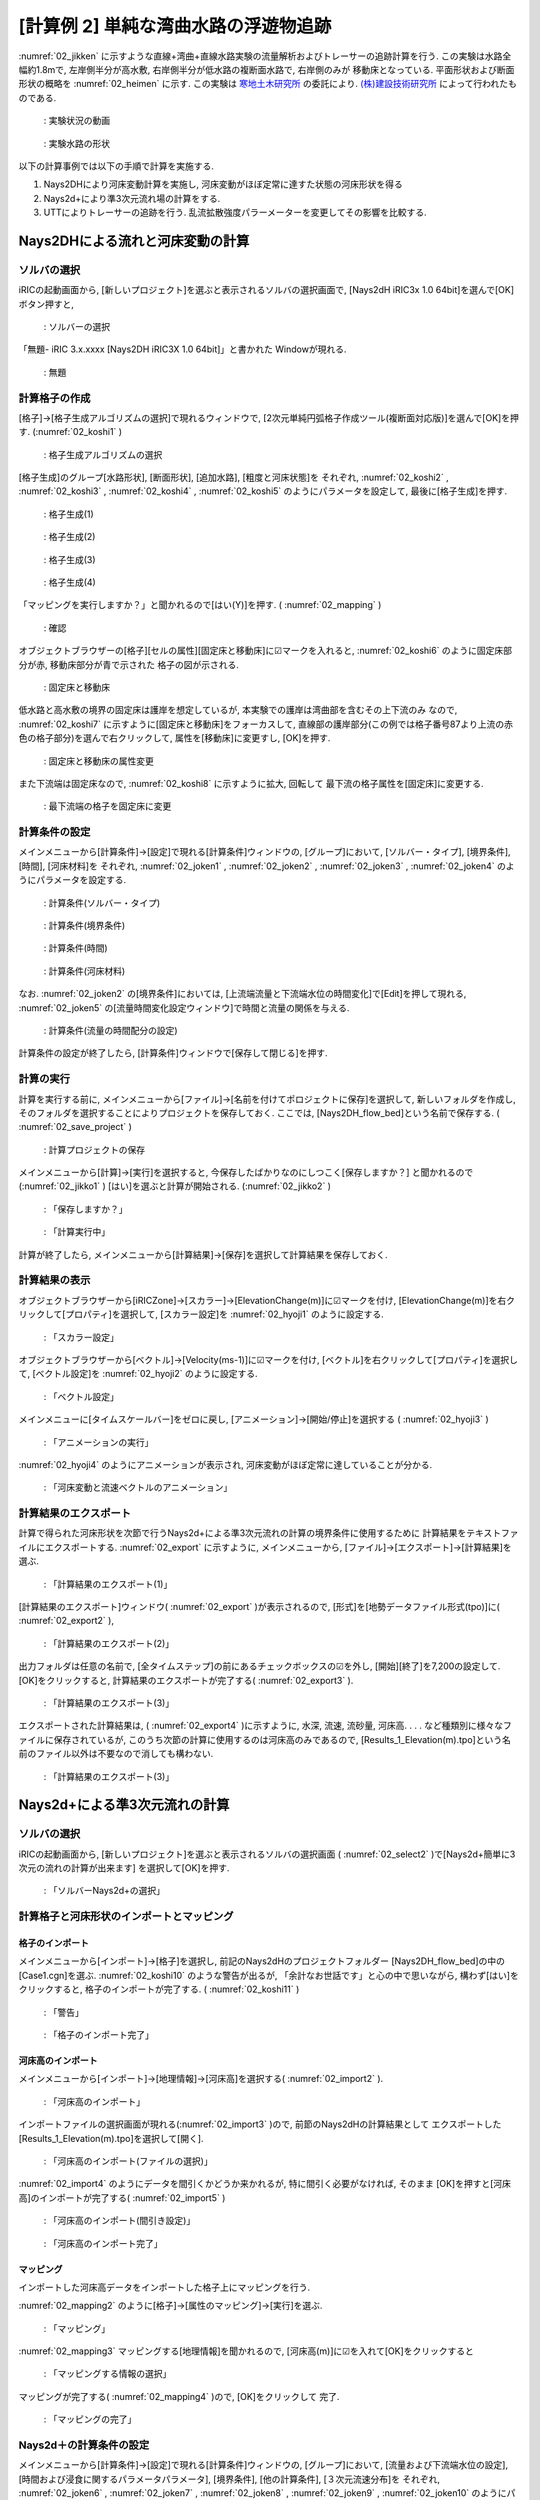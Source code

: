 ========================================
[計算例 2] 単純な湾曲水路の浮遊物追跡
========================================

:numref:`02_jikken` に示すような直線+湾曲+直線水路実験の流量解析およびトレーサーの追跡計算を行う. 
この実験は水路全幅約1.8mで, 左岸側半分が高水敷, 右岸側半分が低水路の複断面水路で, 右岸側のみが
移動床となっている. 平面形状および断面形状の概略を :numref:`02_heimen` に示す. 
この実験は `寒地土木研究所 <https://www.ceri.go.jp/>`_ の委託により. 
`(株)建設技術研究所 <http://www.ctie.co.jp/>`_ によって行われたものである. 


.. _02_jikken:

.. figure:: images/02/jikken.gif
   :width: 400pt

   : 実験状況の動画

.. _02_heimen:

.. figure:: images/02/heimen.png
   :width: 450pt

   : 実験水路の形状

以下の計算事例では以下の手順で計算を実施する. 

(1) Nays2DHにより河床変動計算を実施し, 河床変動がほぼ定常に達すた状態の河床形状を得る
(2) Nays2d+により準3次元流れ場の計算をする. 
(3) UTTによりトレーサーの追跡を行う. 乱流拡散強度パラーメーターを変更してその影響を比較する. 


Nays2DHによる流れと河床変動の計算
===================================

ソルバの選択
---------------

iRICの起動画面から, [新しいプロジェクト]を選ぶと表示されるソルバの選択画面で, 
[Nays2dH iRIC3x 1.0 64bit]を選んで[OK]ボタン押すと, 

.. figure:: images/01/Select_Nays2dh.png
   :width: 80%

   : ソルバーの選択

「無題- iRIC 3.x.xxxx [Nays2DH iRIC3X 1.0 64bit]」と書かれた
Windowが現れる. 

.. _02_mudai:

.. figure:: images/01/mudai.png 
   :width: 90%

   : 無題


計算格子の作成
--------------

[格子]->[格子生成アルゴリズムの選択]で現れるウィンドウで, 
[2次元単純円弧格子作成ツール(複断面対応版)]を選んで[OK]を押す. 
(:numref:`02_koshi1` )

.. _02_koshi1:

.. figure:: images/02/koshi1.png 
   :width: 90%

   : 格子生成アルゴリズムの選択

[格子生成]のグループ[水路形状], [断面形状], [追加水路], [粗度と河床状態]を
それぞれ, 
:numref:`02_koshi2` , 
:numref:`02_koshi3` ,
:numref:`02_koshi4` ,
:numref:`02_koshi5` 
のようにパラメータを設定して, 最後に[格子生成]を押す. 

.. _02_koshi2:

.. figure:: images/02/koshi2.png
   :width: 90%

   : 格子生成(1)

.. _02_koshi3:

.. figure:: images/02/koshi3.png
   :width: 90%

   : 格子生成(2)  

.. _02_koshi4:

.. figure:: images/02/koshi4.png 
   :width: 90%

   : 格子生成(3)

.. _02_koshi5:

.. figure:: images/02/koshi5.png
   :width: 90%

   : 格子生成(4)

「マッピングを実行しますか？」と聞かれるので[はい(Y)]を押す. 
( :numref:`02_mapping` )

.. _02_mapping:

.. figure:: images/02/mapping.png
   :width: 30%

   : 確認

オブジェクトブラウザーの[格子][セルの属性][固定床と移動床]に☑マークを入れると, 
:numref:`02_koshi6` のように固定床部分が赤, 移動床部分が青で示された
格子の図が示される. 

.. _02_koshi6:

.. figure:: images/02/koshi6.png
   :width: 90%

   : 固定床と移動床

低水路と高水敷の境界の固定床は護岸を想定しているが, 本実験での護岸は湾曲部を含むその上下流のみ
なので, :numref:`02_koshi7` に示すように[固定床と移動床]をフォーカスして, 
直線部の護岸部分(この例では格子番号87より上流の赤色の格子部分)を選んで右クリックして, 
属性を[移動床]に変更すし, [OK]を押す. 

.. _02_koshi7:

.. figure:: images/02/koshi7.png
   :width: 90%

   : 固定床と移動床の属性変更

また下流端は固定床なので, :numref:`02_koshi8` に示すように拡大, 回転して
最下流の格子属性を[固定床]に変更する. 

.. _02_koshi8:

.. figure:: images/02/koshi8.gif
   :width: 90%

   : 最下流端の格子を固定床に変更

計算条件の設定
----------------

メインメニューから[計算条件]->[設定]で現れる[計算条件]ウィンドウの, 
[グループ]において, 
[ソルバー・タイプ], [境界条件], [時間], [河床材料]を
それぞれ, 
:numref:`02_joken1` , 
:numref:`02_joken2` ,
:numref:`02_joken3` ,
:numref:`02_joken4` 
のようにパラメータを設定する. 

.. _02_joken1:

.. figure:: images/02/joken1.png
   :width: 90%

   : 計算条件(ソルバー・タイプ)

.. _02_joken2:

.. figure:: images/02/joken2.png
   :width: 90%

   : 計算条件(境界条件)

.. _02_joken3:

.. figure:: images/02/joken3.png
   :width: 90%

   : 計算条件(時間)

.. _02_joken4:

.. figure:: images/02/joken4.png
   :width: 90%

   : 計算条件(河床材料)


なお. :numref:`02_joken2` の[境界条件]においては, 
[上流端流量と下流端水位の時間変化]で[Edit]を押して現れる, 
:numref:`02_joken5` の[流量時間変化設定ウィンドウ]で時間と流量の関係を与える. 

.. _02_joken5:

.. figure:: images/02/joken5.png
   :width: 90%

   : 計算条件(流量の時間配分の設定)

計算条件の設定が終了したら, [計算条件]ウィンドウで[保存して閉じる]を押す. 

計算の実行
--------------

計算を実行する前に, メインメニューから[ファイル]->[名前を付けてポロジェクトに保存]を選択して, 
新しいフォルダを作成し, そのフォルダを選択することによりプロジェクトを保存しておく. 
ここでは, [Nays2DH_flow_bed]という名前で保存する. ( :numref:`02_save_project` )

.. _02_save_project:

.. figure:: images/02/save_project.png
   :width: 90%

   : 計算プロジェクトの保存

メインメニューから[計算]->[実行]を選択すると, 今保存したばかりなのにしつこく[保存しますか？]
と聞かれるので(:numref:`02_jikko1` ) [はい]を選ぶと計算が開始される. (:numref:`02_jikko2` ) 

.. _02_jikko1:

.. figure:: images/02/jikko1.png
   :width: 90%

   : 「保存しますか？」

.. _02_jikko2:

.. figure:: images/02/jikko2.png
   :width: 90%

   : 「計算実行中」
 
計算が終了したら, メインメニューから[計算結果]->[保存]を選択して計算結果を保存しておく. 

計算結果の表示
----------------

オブジェクトブラウザーから[iRICZone]->[スカラー]->[ElevationChange(m)]に☑マークを付け, 
[ElevationChange(m)]を右クリックして[プロパティ]を選択して, [スカラー設定]を
:numref:`02_hyoji1` のように設定する. 

.. _02_hyoji1:

.. figure:: images/02/hyoji1.png
   :width: 50%

   : 「スカラー設定」

オブジェクトブラウザーから[ベクトル]->[Velocity(ms-1)]に☑マークを付け, 
[ベクトル]を右クリックして[プロパティ]を選択して, [ベクトル設定]を
:numref:`02_hyoji2` のように設定する. 

.. _02_hyoji2:

.. figure:: images/02/hyoji2.png
   :width: 50%

   : 「ベクトル設定」

メインメニューに[タイムスケールバー]をゼロに戻し, [アニメーション]->[開始/停止]を選択する
( :numref:`02_hyoji3` )

.. _02_hyoji3:

.. figure:: images/02/hyoji3.png
   :width: 90%

   : 「アニメーションの実行」

:numref:`02_hyoji4` のようにアニメーションが表示され, 河床変動がほぼ定常に達していることが分かる. 

.. _02_hyoji4:

.. figure:: images/02/hyoji4.gif
   :width: 100%

   : 「河床変動と流速ベクトルのアニメーション」

計算結果のエクスポート
---------------------------

計算で得られた河床形状を次節で行うNays2d+による準3次元流れの計算の境界条件に使用するために
計算結果をテキストファイルにエクスポートする. :numref:`02_export` に示すように, メインメニューから, 
[ファイル]->[エクスポート]->[計算結果]を選ぶ.


.. _02_export:

.. figure:: images/02/export.png
   :width: 100%

   : 「計算結果のエクスポート(1)」

[計算結果のエクスポート]ウィンドウ( :numref:`02_export` )が表示されるので, 
[形式]を[地勢データファイル形式(tpo)]に( :numref:`02_export2` ),

.. _02_export2:

.. figure:: images/02/export2.png
   :width: 60%

   : 「計算結果のエクスポート(2)」


出力フォルダは任意の名前で, 
[全タイムステップ]の前にあるチェックボックスの☑を外し, [開始][終了]を7,200の設定して. 
[OK]をクリックすると, 計算結果のエクスポートが完了する( :numref:`02_export3` ). 

.. _02_export3:

.. figure:: images/02/export3.png
   :width: 60%

   : 「計算結果のエクスポート(3)」

エクスポートされた計算結果は, ( :numref:`02_export4` )に示すように, 水深, 流速, 流砂量, 河床高. . . . 
など種類別に様々なファイルに保存されているが, このうち次節の計算に使用するのは河床高のみであるので, 
[Results_1_Elevation(m).tpo]という名前のファイル以外は不要なので消しても構わない. 

.. _02_export4:

.. figure:: images/02/export4.png
   :width: 90%

   : 「計算結果のエクスポート(3)」

Nays2d+による準3次元流れの計算
===================================

ソルバの選択
---------------

iRICの起動画面から, [新しいプロジェクト]を選ぶと表示されるソルバの選択画面
( :numref:`02_select2` )で[Nays2d+簡単に3次元の流れの計算が出来ます]
を選択して[OK]を押す. 

.. _02_select2:

.. figure:: images/02/select2.png
   :width: 90%

   : 「ソルバーNays2d+の選択」

計算格子と河床形状のインポートとマッピング
--------------------------------------------

格子のインポート
^^^^^^^^^^^^^^^^^

メインメニューから[インポート]->[格子]を選択し, 前記のNays2dHのプロジェクトフォルダー
[Nays2DH_flow_bed]の中の[Case1.cgn]を選ぶ. 
:numref:`02_koshi10` のような警告が出るが, 「余計なお世話です」と心の中で思いながら, 
構わず[はい]をクリックすると, 格子のインポートが完了する. 
( :numref:`02_koshi11` )

.. _02_koshi10:

.. figure:: images/02/koshi10.png
   :width: 50%

   : 「警告」

.. _02_koshi11:

.. figure:: images/02/koshi11.png
   :width: 90%

   : 「格子のインポート完了」

河床高のインポート
^^^^^^^^^^^^^^^^^^^^

メインメニューから[インポート]->[地理情報]->[河床高]を選択する( :numref:`02_import2` ).

.. _02_import2:

.. figure:: images/02/import2.png
   :width: 90%

   : 「河床高のインポート」

インポートファイルの選択画面が現れる(:numref:`02_import3` )ので, 前節のNays2dHの計算結果として
エクスポートした [Results_1_Elevation(m).tpo]を選択して[開く]. 

.. _02_import3:

.. figure:: images/02/import3.png
   :width: 90%

   : 「河床高のインポート(ファイルの選択)」

:numref:`02_import4` のようにデータを間引くかどうか来かれるが, 特に間引く必要がなければ, そのまま
[OK]を押すと[河床高]のインポートが完了する( :numref:`02_import5` )

.. _02_import4:

.. figure:: images/02/import4.png
   :width: 50%

   : 「河床高のインポート(間引き設定)」



.. _02_import5:

.. figure:: images/02/import5.png
   :width: 90%

   : 「河床高のインポート完了」

マッピング
^^^^^^^^^^^^^^^

インポートした河床高データをインポートした格子上にマッピングを行う. 

:numref:`02_mapping2` のように[格子]->[属性のマッピング]->[実行]を選ぶ.  

.. _02_mapping2:

.. figure:: images/02/mapping2.png
   :width: 90%

   : 「マッピング」

:numref:`02_mapping3` マッピングする[地理情報]を聞かれるので, 
[河床高(m)]に☑を入れて[OK]をクリックすると 

.. _02_mapping3:

.. figure:: images/02/mapping3.png
   :width: 50%

   : 「マッピングする情報の選択」

マッピングが完了する( :numref:`02_mapping4` )ので, [OK]をクリックして
完了. 

.. _02_mapping4:

.. figure:: images/02/mapping4.png
   :width: 90%

   : 「マッピングの完了」


Nays2d＋の計算条件の設定
-----------------------------

メインメニューから[計算条件]->[設定]で現れる[計算条件]ウィンドウの, 
[グループ]において, 
[流量および下流端水位の設定], [時間および浸食に関するパラメータパラメータ], 
[境界条件], [他の計算条件], [３次元流速分布]を
それぞれ, 
:numref:`02_joken6` , 
:numref:`02_joken7` ,
:numref:`02_joken8` ,
:numref:`02_joken9` ,
:numref:`02_joken10` 
のようにパラメータを設定する. 

.. _02_joken6:

.. figure:: images/02/joken6.png
   :width: 90%

   : 計算条件(流量および下流端水位の設定)

.. _02_joken7:

.. figure:: images/02/joken7.png
   :width: 90%

   : 計算条件(時間および浸食に関するパラメーター)

.. _02_joken8:

.. figure:: images/02/joken8.png
   :width: 90%

   : 計算条件(境界条件)

.. _02_joken9:

.. figure:: images/02/joken9.png
   :width: 90%

   : 計算条件(他の計算条件)

.. _02_joken10:

.. figure:: images/02/joken10.png
   :width: 90%

   : 計算条件(3次元流速分布)


なお. :numref:`02_joken6` の[流量および下流端水位の設定]においては, 
[流量と下流端水位の時系列]の隣の[Edit]を押して現れる, 
:numref:`02_joken11` の[流量時間変化設定ウィンドウ]で時間と流量の関係を与える. 

.. _02_joken11:

.. figure:: images/02/joken11.png
   :width: 90%

   : 計算条件(流量の時間配分の設定)

計算条件の設定が終了したら, [計算条件]ウィンドウで[保存して閉じる]を押す. 

Nays2d+の計算の実行
--------------------------

計算の実行方法は前節[Nays2DHによる計算の実行]と全く同じで, タダでさえ長いのに
これ以上同じことをクドクド書くと嫌われそうなので省略する. 
ただ, 計算の実行の前に, 必ず, プロジェクトを保存しておくことを推奨する. 
ここでは, [Nays2d+Flow]とう名前のプロジェクトに保存する. 

.. _02_save_project2:

.. figure:: images/02/save_project2.png
   :width: 90%

   : プロジェクトの保存(Nays2d+Flow)

計算結果は[Case1.cgn]というCGNSファイルに保存されるが, 次のUTTで使用するのはこの
フォルダに保存される[Case1.cgn]を使用する. 
計算の実行が終わった時も必ず[計算結果]->[保存]で結果を保存すること
( :numref:`02_jikko4`).

.. _02_jikko4:

.. figure:: images/02/jikko4.png
   :width: 90%

   : 計算結果の保存(お忘れなく!)

UTTによる仮想トレーサーの追跡計算
===================================

ソルバの選択
---------------

iRICの起動画面から, [新しいプロジェクト]を選ぶと表示されるソルバの選択画面
( :numref:`02_select_UTT` )で[UTTとても便利な多機能トレーサー追跡ツール]
を選択して[OK]を押す. 

.. _02_select_UTT:

.. figure:: images/02/select_UTT.png
   :width: 90%

   : 「ソルバーUTTの選択」

格子のインポート
------------------

:numref:`02_import_grid1` のようにオブジェクトブラウザーの[格子(データなし)]を右クリック
して, [インポート]をクリックする. 

.. _02_import_grid1:

.. figure:: images/02/import_grid1.png
   :width: 90%

   : 「格子のインポート(1)」

ファイル選択ウィンドウが現れるので, 先ほど[Nays2d+]の計算結果を保存したフォルダ
[Nays2d+Flow]の中の[Case1.cgn]を選ぶ( :numref:`02_import_grid2`)

.. _02_import_grid2:

.. figure:: images/02/import_grid2.png
   :width: 90%

   : 「格子のインポート(2)」

お馴染みの :numref:`02_import6` の警告が表示されるが, 構わず[はい]を押して進むと
格子のインポートが完了する. ( :numref:`02_import7`)

.. _02_import6:

.. figure:: images/02/import6.png
   :width: 60%

   : 「お馴染みの警告」

.. _02_import7:

.. figure:: images/02/import7.png
   :width: 90%

   : 「格子のインポート完了」

UTTによるトレーサー追跡計算
-------------------------------

計算条件の設定
^^^^^^^^^^^^^^^

[計算条件]->[設定]で表示される[計算条件]ウィンドウで, 

[基本設定], [通常トレーサーの供給条件], [乱れの影響]
をそれぞれ, 
:numref:`02_joken20` , 
:numref:`02_joken21` 
:numref:`02_joken22`
のようにパラメータを設定する. ここではまず, [乱れの影響]を考慮しない場合のトレーサー追跡を行う. 

.. _02_joken20:

.. figure:: images/02/joken20.png
   :width: 90%

   : 「UTTの計算条件(1)」

.. _02_joken21:

.. figure:: images/02/joken21.png
   :width: 90%

   : 「UTTの計算条件(2)」

.. _02_joken22:

.. figure:: images/02/joken22.png
   :width: 90%

   : 「UTTの計算条件(3)」


なお, :numref:`02_joken20` 中の[流れの計算結果を読み込むCGNSファイル]は前節[Nays2d+による流れの計算]
の結果を保存した[Nays2d+Flow]プロジェクトフォルダにある[Case1.cgn]を選択する. 
( :numref:`02_joken23`)

.. _02_joken23:

.. figure:: images/02/joken23.png
   :width: 90%

   : 「流れの計算結果を読み込むCGNSファイルの選択」


計算の実行
^^^^^^^^^^^^^^

メインメニューから[計算]->[実行]を選択すると, 「プロジェクトの保存がお勧めされる」ので, 
ここは大人しく言うことを聞いて, 新たにプロジェクトを保存しておく
( :numref:`02_save_project3`).

.. _02_save_project3:

.. figure:: images/02/save_project3.png
   :width: 90%

   : 「UTTプロジェクトの保存(1)」

:numref:`02_save_project4` [ファイルに保存(ipro)]か[プロジェクトとして保存]どちらでも良いが, 
ここでは[UTT1.ipro]という名前で保存しておく. 

.. _02_save_project4:

.. figure:: images/02/save_project4.png
   :width: 90%

   : 「UTTプロジェクトの保存(3)」


計算が始まるとお馴染みの :numref:`02_jikko20` この画面が登場し. 終了すると, これまたお馴染みの
:numref:`02_jikko21` が表示されるので, [OK]を押す. 

.. _02_jikko20:

.. figure:: images/02/jikko20.png
   :width: 90%

   : 「計算の実行(1)」

.. _02_jikko21:

.. figure:: images/02/jikko21.png
   :width: 90%

   : 「計算の実行(2)」

計算結果の表示
^^^^^^^^^^^^^^^^^^^^

メインメニューから[計算結果]->[新しい可視化ウィンドウ(2D)を開く]を選択すると, 計算結果が表示される. 
(:numref:`02_kekka20` )

.. _02_kekka20:

.. figure:: images/02/kekka20.png
   :width: 90%

   : 「可視化ウィンドウ(2D)」


本章冒頭に示した実験の画像 :numref:`02_jikken` と向きが反対なので, :numref:`02_kekka20` に
矢印で示す(小さく分かりにくいが)90°回転のマークを2回クリックして180°回転させる
( :numref:`02_kekka21`).

.. _02_kekka21:

.. figure:: images/02/kekka21.png
   :width: 90%

   : 「可視化ウィンドウ(180°回転)」

時刻表示が小さくてメチャ見にくいので, オブジェクトブラウザーの[時刻]->[プロパティ]で
[時刻設定]を表示させて( :numref:`02_jikoku`) フォントサイズを適当に大きくする. 

.. _02_jikoku:

.. figure:: images/02/jikoku.png
   :width: 70%

   : 「時刻表示設定」

:numref:`02_anime1` に示すように[時刻バーを戻し], メインメニューから
[アニメーション]->[実行]でトレーサーの流動アニメーションが開始される
( :numref:`02_utt00`)

.. _02_anime1:

.. figure:: images/02/anime1.png
   :width: 90%

   : 「アニメーションの開始」

.. _02_utt00:

.. figure:: images/02/utt00.gif
   :width: 90%

   : [トレーサーのアニメーション(乱流拡散強度A=0)」

トレーサーは殆ど拡散せずに, 線上に流れて行くのが分かる. 

乱流拡散強度の違いの比較
^^^^^^^^^^^^^^^^^^^^^^^^^^^^^^

:numref:`02_A01` [計算条件]->[設定]の, [グループ][乱れの影響]で, 
[ランダムウォークによるセル以下スケールの乱れ考慮]を[する]にして, [Aの値]を[1]にして
再度[計算を実行], [計算結果のアニメーション表示を]すると, 
:numref:`02_utt01` のようになる. 

.. _02_A01:

.. figure:: images/02/A01.png
   :width: 90%

   : 「ランダムウォークパラメータ(A=1)の設定」

.. _02_utt01:

.. figure:: images/02/utt01.gif
   :width: 90%

   : [トレーサーのアニメーション(乱流拡散強度A=1)」

同様に, [A=5], [A=10], [A=50]でランダムウォークをやってみると. . . 

.. _02_utt05:

.. figure:: images/02/utt05.gif
   :width: 90%

   : [トレーサーのアニメーション(乱流拡散強度A=5)」

.. _02_utt10:

.. figure:: images/02/utt10.gif
   :width: 90%

   : [トレーサーのアニメーション(乱流拡散強度A=10)」

.. _02_utt50:

.. figure:: images/02/utt50.gif
   :width: 90%

   : [トレーサーのアニメーション(乱流拡散強度A=50)」

:numref:`02_jikken` の実験と比較すると, [A=10]位の感じであることが分かる. 

トレーサーのクローン
^^^^^^^^^^^^^^^^^^^^^^^^^^

:numref:`02_clone01` [計算条件]->[設定]の, [グループ]
[トレーサーのクローニング(分割)と再結合]の設定で[クリーニング]を[する],
[方法の選択]を[トレーサーが1個のセルだけ新規トレーサーを発生させる], 
[最大クローニング世代数]を[20]に設定すし, 
[乱れの影響]は[A=10]として再度計算を実行し, 結果を表示する( :numref:`02_clone10` )

.. _02_clone01:

.. figure:: images/02/clone01.png
   :width: 90%

   : [トレーサークローンの設定」


.. _02_clone10:

.. figure:: images/02/clone10.gif
   :width: 90%

   : [トレーサークローン表示(最大20世代, A=10)」

トレーサーの拡散範囲は :numref:`02_jikken` の実験動画の緑色染料の拡散範囲に近くなっている. 
トレーサーの数が莫大に見えるが, 実際は, :numref:`02_clone02` に示すように, 
オブジェクトブラウザーで, [粒子]->[スカラー]->[Generations]に☑マークを入れると, 
世代が表示される. 

.. _02_clone02:

.. figure:: images/02/clone02.png
   :width: 90%

   : [クローンの世代色別表示」

これをアニメーション表示すると,  :numref:`02_clone10_gen` のようになる. 

.. _02_clone10_gen:

.. figure:: images/02/clone10_gen.gif
   :width: 90%

   : [トレーサークローン表示(最大20世代, A=10, 世代色別表示)」

**基本事項(共通事項)** で述べたように, 実質の重みは10世代目で :math:`W=0.00195`, 20世代目だと
:math:`W=0.00000195` なので,  :numref:`02_clone10_gen` おける, 緑・黄・赤等のトレーサー
濃度は中心部の青色系のトレーサーに比べ対数的に低いことになる. 
格子内のトレーサー数に重みを乗じて, 実質の濃度を見るには, 

1. オブジェクトブラウザーで[スカラー]の☑マークを外す( :numref:`02_concent1`).

.. _02_concent1:

.. figure:: images/02/concent1.png
   :width: 40%

   : [スカラー」の☑マークを外す

2. オブジェクトブラウザーで[スカラー(セル中心)][Weghted numbers of tracers]に☑マーク
を入れる(:numref:`02_concent2`).

.. _02_concent2:

.. figure:: images/02/concent2.png
   :width: 40%

   : [Weighted numbers of tracers]に☑マークを入れる

3. [Weighted numbers of tracers]を右クリックして[プロパティ]を押す. 

.. _02_concent3:

.. figure:: images/02/concent3.png
   :width: 40%

   : [Weighted numbers of tracers]->[プロパティ]

4. [スカラー設定]ウィンドウで, [自動]の☑マークを外し, [最大値]を[0.1],
[最小値]を[1e-08]に設定し, [最小値以下を描画]の☑マークを外し, 
[カラーマーク]を[手動]にして[設定]を押す. 

.. _02_concent4:

.. figure:: images/02/concent4.png
   :width: 40%

   : スカラー設定

5. [カスタムカラーの設定]が表示されるので, [種類]を[3色]にして. 
[最大値]を[濃い緑], [中間値]を[薄目の緑], [中間値の値]を[1e-06]にして[OK]を押す. 

.. _02_concent5:

.. figure:: images/02/concent5.png
   :width: 30%

   : カスタムカラー

6. [スカラー設定]に戻るので[OK]を押して設定終了. 

.. _02_concent6:

.. figure:: images/02/concent6.png
   :width: 40%

   : スカラー設定（設定終了)

:numref:`02_concent7` の[可視化ウィンドウ:2D]が表示されるので, 
タイムバーをゼロに戻してメインメニューから[アニメーション]->[開始/停止]を
押すと,  :numref:`02_concent8` のアニメーションが開始される. 

.. _02_concent7:

.. figure:: images/02/concent7.png
   :width: 90%

   : アニメーションの実行

.. _02_concent8:

.. figure:: images/02/concent8.gif
   :width: 90%

   : 重みを考慮したトレーサー濃度のアニメーション

:numref:`02_jikken` の実験動画の緑色染料の拡散状況に類似した拡散状況が再現された. 

トレーサークローンを利用した流れの可視化
-----------------------------------------------

トレーサーのクローンツールを用いた流れの可視化の例を示す. [計算条件]を :numref:`02_settei1`, 


[Weighted numbers of tracers]の☑マークを外し, メインメニューの[計算条件]->[設定]を開く. 
:numref:`02_settei1` および :numref:`02_settei2` のように条件を設定して保存する. 
ここで, :numref:`02_settei2` の[トレーサーの無いセルはすべて発生させる] によって, 可視化用の多数の
トレーサーを発生さる. 

.. _02_settei1:

.. figure:: images/02/settei1.png
   :width: 90%

   : 計算条件の設定(1)

.. _02_settei2:

.. figure:: images/02/settei2.png
   :width: 90%

   : 計算条件の設定(2)

設定終了後, 計算を実行し,  オブジェクトブラウザーの[粒子]と[スカラー]の☑マークを入れて, [Generations]の☑マークを外した後に
[アニメーション]->[開始/停止]で :numref:`02_kashika` のようにアニメーションが表示され, 水路全体にトレーサーが
満遍なく配置された可視化となる. 

.. _02_kashika:

.. figure:: images/02/kashika.gif
   :width: 100%

   : トレーサーを用いた可視化

魚の遊泳シミュレーション
---------------------------------

[計算条件]->[設定]で以下の設定を行う. 

.. _02_fish1:

.. figure:: images/02/fish1.png
   :width: 90%

   : 魚の条件設定(1)

.. _02_fish2:

.. figure:: images/02/fish2.png
   :width: 90%

   : 魚の条件設定(2)

.. _02_fish3:

.. figure:: images/02/fish3.png
   :width: 90%

   : 魚の条件設定(3)


この条件で, [計算]->[実行]を行った後に, オブジェクトブラウザーで[ポリゴン]->[Fish]->[Type]に☑マークを入れて
[アニメーション]->[開始/停止]を選択すると, :numref:`02_fish5` が再生される. 

.. _02_fish4:

.. figure:: images/02/fish4.png
   :width: 40%

   : アニメーションの設定

.. _02_fish5: 

.. figure:: images/02/fish.gif
   :width: 100%

   : 魚の遊泳アニメーション
  
NaysDw2による流木の追跡計算
===================================

本節では2次元流木追跡ソルバNayswd2により流木の追跡を行う. 

ソルバの選択
---------------

iRICの起動画面から, [新しいプロジェクト]を選ぶと表示されるソルバの選択画面
( :numref:`02_select_Dw2` )で[NaysDw2シンプルな2次元流木追跡ツール]
を選択して[OK]を押す. 

.. _02_select_Dw2:

.. figure:: images/02/select_Dw2.png
   :width: 90%

   : 「ソルバーNaysDw2の選択」

格子のインポート
------------------

:numref:`02_import_grid3` のようにオブジェクトブラウザーの[格子(データなし)]を右クリック
して, [インポート]をクリックする. 

.. _02_import_grid3:

.. figure:: images/02/import_grid3.png
   :width: 90%

   : 「格子のインポート(3)」

ファイル選択ウィンドウが現れるので, 先ほど[Nays2d+]の計算結果を保存したフォルダ
[Nays2d+Flow]の中の[Case1.cgn]を選ぶ( :numref:`02_import_grid4`)

.. _02_import_grid4:

.. figure:: images/02/import_grid4.png
   :width: 90%

   : 「格子のインポート(4)」

:numref:`02_import6` の警告が表示されるが, 構わず[はい]を押して進むと
格子のインポートが完了する. ( :numref:`02_import9`)

.. _02_import8:

.. figure:: images/02/import8.png
   :width: 70%

   : 「警告」

.. _02_import9:

.. figure:: images/02/import9.png
   :width: 90%

   : 「格子のインポート完了」



計算条件の設定
--------------

[計算条件]->[設定]で以下の設定を行う.  
:numref:`02_dw1` [基本設定]の[流況計算結果を読み込むファイル名]を選ぶ

.. _02_dw1:

.. figure:: images/02/dw1.png
   :width: 90%

   : [基本設定]->[計算結果を読み込むファイル名](1)
   
:numref:`02_dw2`  前節[Nays2d+]の計算結果の[Case1.cgn]を選ぶ

.. _02_dw2:

.. figure:: images/02/dw2.png
   :width: 90%

   : [Cgnsファイルの指定]
   
[基本設定]の他のパラーメタは :numref:`02_dw3` のようにパラメータを設定する. 

.. _02_dw3:

.. figure:: images/02/dw3.png
   :width: 90%

   : [基本設定]

[流木の供給条件]パラーメタは :numref:`02_dw4` のようにパラメータを設定する. 

.. _02_dw4:

.. figure:: images/02/dw4.png
   :width: 90%

   : [流木の供給条件]

[流れおよび流木に関する]パラーメタは :numref:`02_dw5` のようにパラメータを設定して, 最後に
[保存して閉じる]をクリックする. 


.. _02_dw5:

.. figure:: images/02/dw5.png
   :width: 90%

   : [流れおよび流木に関するパラメーター]


流木追跡計算の実行
------------------------

:numref:`02_dw6` メインメニューから[計算]->[実行]を選択. 

.. _02_dw6:

.. figure:: images/02/dw6.png
   :width: 90%

   : [計算]->[実行]

:numref:`02_dw7` [プロジェクトを保存しますか?]と聞かれるので, [ハイ]を選んで保存する. 

.. _02_dw7:

.. figure:: images/02/dw7.png
   :width: 90%

   : [プロジェクトを保存しますか？]

:numref:`02_dw8` [プロジェクトを保存方法の選択]が問われるので, ここでは
[プロジェクトとして保存]を選択して[OK]を押す

.. _02_dw8:

.. figure:: images/02/dw8.png
   :width: 90%

   : [プロジェクトの選択方法の指定]


:numref:`02_dw9` 保存するフォルダ(空のフォルダ)を指定して. 
[フォルダの選択]をを押す

.. _02_dw9:

.. figure:: images/02/dw9.png
   :width: 90%

   : [プロジェクトの選択]

計算が開始されると, :numref:`02_dw10` の画面が表示され, 終了すると
:numref:`02_dw11` が表示されるので[OK]をクリックする.  

.. _02_dw10:

.. figure:: images/02/dw10.png
   :width: 90%

   : [計算の実行]

.. _02_dw11:

.. figure:: images/02/dw11.png
   :width: 90%

   : [計算の終了]


流木追跡計算結果の表示
------------------------

:numref:`02_dw12` メインメニューから[計算結果]->[新しい可視化ウィンドウ(2D)を開く]を選択

.. _02_dw12:

.. figure:: images/02/dw12.png
   :width: 90%

   : [可視化ウィンドウの表示]

:numref:`02_dw13` オブジェクトブラウザーで, [iRICZone][スカラー(格子点)][Res-Velocity]に☑マーク
を入れて, [右クリック]->[プロパティ]を選択

.. _02_dw13:

.. figure:: images/02/dw13.png
   :width: 90%

   : [スカラーの表示]


:numref:`02_dw14` [スカラー設定]ウィンドウを図のように設定して[OK]を押す. 

.. _02_dw14:

.. figure:: images/02/dw14.png
   :width: 70%

   : [スカラー設定]


:numref:`02_dw15` タイムバーをゼロに戻し, [アニメーション]->[開始/停止]を押す. 

.. _02_dw15:

.. figure:: images/02/dw15.png
   :width: 90%

   : [アニメーションの開始]


:numref:`02_dw16` のようなアニメーションが表示される. 

.. _02_dw16:

.. figure:: images/02/dw.gif
   :width: 90%

   : [流木追跡のアニメーション]


